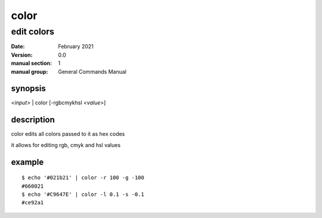 -----
color
-----

edit colors
===========

:date: February 2021
:version: 0.0
:manual section: 1
:manual group: General Commands Manual

synopsis
--------
`<input>` | color [-rgbcmykhsl `<value>`]

description
-----------
color edits all colors passed to it as hex codes

it allows for editing rgb, cmyk and hsl values

example
-------
::

    $ echo '#021b21' | color -r 100 -g -100
    #660021
    $ echo '#C9647E' | color -l 0.1 -s -0.1
    #ce92a1
